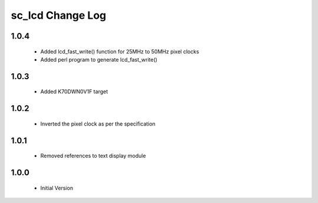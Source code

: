 sc_lcd Change Log
=============================

1.0.4
-----
   * Added lcd_fast_write() function for 25MHz to 50MHz pixel clocks
   * Added perl program to generate lcd_fast_write()

1.0.3
-----
   * Added K70DWN0V1F target

1.0.2
-----
   * Inverted the pixel clock as per the specification

1.0.1
-----
   * Removed references to text display module

1.0.0
-----
  * Initial Version
